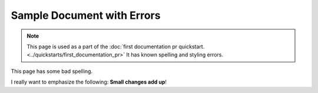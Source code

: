 Sample Document with Errors
###########################


.. note::

   This page is used as a part of the :doc:`first documentation pr quickstart.
   <../quickstarts/first_documentation_pr>`  It has known spelling and
   styling errors.

This page has some bad spelling.

I really want to emphasize the following: **Small changes add up**!
